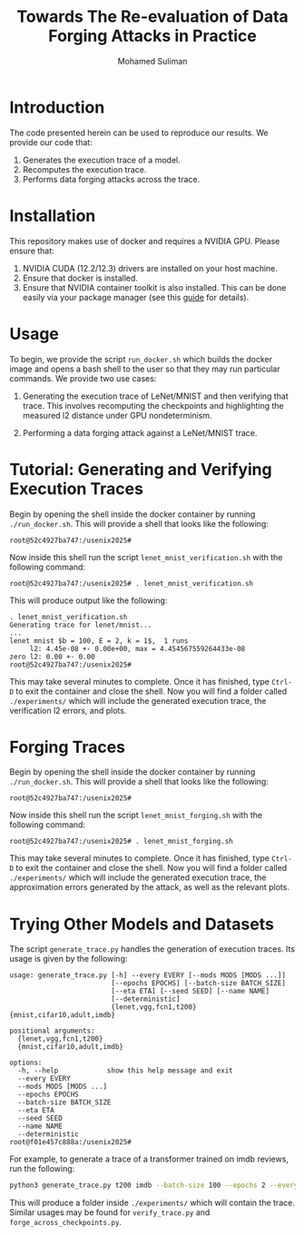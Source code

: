 #+title: Towards The Re-evaluation of Data Forging Attacks in Practice
#+author: Mohamed Suliman
#+options: toc:nil
* Introduction

The code presented herein can be used to reproduce our results. We
provide our code that:

1. Generates the execution trace of a model.
2. Recomputes the execution trace.
3. Performs data forging attacks across the trace.


* Installation
This repository makes use of docker and requires a NVIDIA GPU. Please ensure that:

1. NVIDIA CUDA (12.2/12.3) drivers are installed on your host machine.
2. Ensure that docker is installed.
3. Ensure that NVIDIA container toolkit is also installed. This can be
   done easily via your package manager (see this [[https://docs.nvidia.com/datacenter/cloud-native/container-toolkit/latest/install-guide.html][guide]] for details).



* Usage

To begin, we provide the script =run_docker.sh= which builds the
docker image and opens a bash shell to the user so that they may run
particular commands. We provide two use cases:

1. Generating the execution trace of LeNet/MNIST and then verifying
   that trace. This involves recomputing the checkpoints and
   highlighting the measured l2 distance under GPU nondeterminism.

2. Performing a data forging attack against a LeNet/MNIST trace.

* Tutorial: Generating and Verifying Execution Traces

Begin by opening the shell inside the docker container by running
=./run_docker.sh=. This will provide a shell that looks like the
following:

#+begin_example
root@52c4927ba747:/usenix2025# 
#+end_example

Now inside this shell run the script =lenet_mnist_verification.sh= with the following command:

#+begin_example
root@52c4927ba747:/usenix2025# . lenet_mnist_verification.sh
#+end_example


This will produce output like the following:

#+begin_example
. lenet_mnist_verification.sh
Generating trace for lenet/mnist...
...
lenet mnist $b = 100, E = 2, k = 1$,  1 runs
     l2: 4.45e-08 +- 0.00e+00, max = 4.454567559264433e-08
zero l2: 0.00 +- 0.00
root@52c4927ba747:/usenix2025#
#+end_example

This may take several minutes to complete. Once it has finished, type
=Ctrl-D= to exit the container and close the shell. Now you will find
a folder called =./experiments/= which will include the generated
execution trace, the verification l2 errors, and plots.


* Forging Traces

Begin by opening the shell inside the docker container by running
=./run_docker.sh=. This will provide a shell that looks like the
following:

#+begin_example
root@52c4927ba747:/usenix2025# 
#+end_example

Now inside this shell run the script =lenet_mnist_forging.sh= with the following command:

#+begin_example
root@52c4927ba747:/usenix2025# . lenet_mnist_forging.sh
#+end_example



This may take several minutes to complete. Once it has finished, type
=Ctrl-D= to exit the container and close the shell. Now you will find
a folder called =./experiments/= which will include the generated
execution trace, the approximation errors generated by the attack, as
well as the relevant plots.


* Trying Other Models and Datasets

The script =generate_trace.py= handles the generation of execution
traces. Its usage is given by the following:

#+begin_example
usage: generate_trace.py [-h] --every EVERY [--mods MODS [MODS ...]]
                         [--epochs EPOCHS] [--batch-size BATCH_SIZE]
                         [--eta ETA] [--seed SEED] [--name NAME]
                         [--deterministic]
                         {lenet,vgg,fcn1,t200} {mnist,cifar10,adult,imdb}

positional arguments:
  {lenet,vgg,fcn1,t200}
  {mnist,cifar10,adult,imdb}

options:
  -h, --help            show this help message and exit
  --every EVERY
  --mods MODS [MODS ...]
  --epochs EPOCHS
  --batch-size BATCH_SIZE
  --eta ETA
  --seed SEED
  --name NAME
  --deterministic
root@f01e457c888a:/usenix2025# 
#+end_example


For example, to generate a trace of a transformer trained on imdb reviews, run the following:

#+begin_src sh
python3 generate_trace.py t200 imdb --batch-size 100 --epochs 2 --every 1
#+end_src

This will produce a folder inside =./experiments/= which will contain
the trace. Similar usages may be found for =verify_trace.py= and
=forge_across_checkpoints.py=. 

